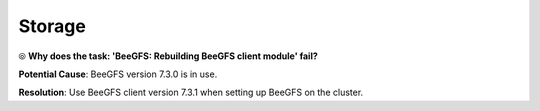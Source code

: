 Storage
=========

⦾ **Why does the task: 'BeeGFS: Rebuilding BeeGFS client module' fail?**

.. image:: ../../../images/BeeGFSFailure.png

**Potential Cause**: BeeGFS version 7.3.0 is in use.

**Resolution**: Use BeeGFS client version 7.3.1 when setting up BeeGFS on the cluster.